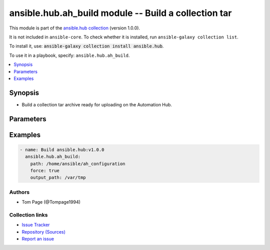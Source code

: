 .. Created with antsibull-docs 2.14.0

ansible.hub.ah_build module -- Build a collection tar
+++++++++++++++++++++++++++++++++++++++++++++++++++++

This module is part of the `ansible.hub collection <https://galaxy.ansible.com/ui/repo/published/ansible/hub/>`_ (version 1.0.0).

It is not included in ``ansible-core``.
To check whether it is installed, run ``ansible-galaxy collection list``.

To install it, use: :code:`ansible-galaxy collection install ansible.hub`.

To use it in a playbook, specify: ``ansible.hub.ah_build``.


.. contents::
   :local:
   :depth: 1


Synopsis
--------

- Build a collection tar archive ready for uploading on the Automation Hub.








Parameters
----------

.. raw:: html

  <table style="width: 100%;">
  <thead>
    <tr>
    <th><p>Parameter</p></th>
    <th><p>Comments</p></th>
  </tr>
  </thead>
  <tbody>
  <tr>
    <td valign="top">
      <div class="ansibleOptionAnchor" id="parameter-force"></div>
      <p style="display: inline;"><strong>force</strong></p>
      <a class="ansibleOptionLink" href="#parameter-force" title="Permalink to this option"></a>
      <p style="font-size: small; margin-bottom: 0;">
        <span style="color: purple;">boolean</span>
      </p>
    </td>
    <td valign="top">
      <p>Whether to force the build to take place.</p>
      <p style="margin-top: 8px;"><b">Choices:</b></p>
      <ul>
        <li><p><code style="color: blue;"><b>false</b></code> <span style="color: blue;">← (default)</span></p></li>
        <li><p><code>true</code></p></li>
      </ul>

    </td>
  </tr>
  <tr>
    <td valign="top">
      <div class="ansibleOptionAnchor" id="parameter-output_path"></div>
      <p style="display: inline;"><strong>output_path</strong></p>
      <a class="ansibleOptionLink" href="#parameter-output_path" title="Permalink to this option"></a>
      <p style="font-size: small; margin-bottom: 0;">
        <span style="color: purple;">string</span>
      </p>
    </td>
    <td valign="top">
      <p>The path in which the collection is built to.</p>
      <p>The default is the current working directory.</p>
      <p style="margin-top: 8px;"><b style="color: blue;">Default:</b> <code style="color: blue;">&#34;.&#34;</code></p>
    </td>
  </tr>
  <tr>
    <td valign="top">
      <div class="ansibleOptionAnchor" id="parameter-path"></div>
      <p style="display: inline;"><strong>path</strong></p>
      <a class="ansibleOptionLink" href="#parameter-path" title="Permalink to this option"></a>
      <p style="font-size: small; margin-bottom: 0;">
        <span style="color: purple;">string</span>
      </p>
    </td>
    <td valign="top">
      <p>Path to the collection(s) directory to build.</p>
      <p>This should be the directory that contains the galaxy.yml file.</p>
      <p>The default is the current working directory.</p>
      <p style="margin-top: 8px;"><b style="color: blue;">Default:</b> <code style="color: blue;">&#34;.&#34;</code></p>
    </td>
  </tr>
  </tbody>
  </table>






Examples
--------

.. code-block:: yaml

    - name: Build ansible.hub:v1.0.0
      ansible.hub.ah_build:
        path: /home/ansible/ah_configuration
        force: true
        output_path: /var/tmp






Authors
~~~~~~~

- Tom Page (@Tompage1994)



Collection links
~~~~~~~~~~~~~~~~

* `Issue Tracker <https://github.com/ansible-collections/ansible\_hub/issues>`__
* `Repository (Sources) <https://github.com/ansible-collections/ansible\_hub>`__
* `Report an issue <https://github.com/ansible-collections/ansible\_hub/issues/new/choose>`__
